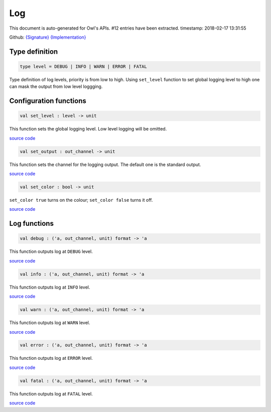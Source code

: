 Log
===============================================================================

This document is auto-generated for Owl's APIs.
#12 entries have been extracted.
timestamp: 2018-02-17 13:31:55

Github:
`{Signature} <https://github.com/ryanrhymes/owl/tree/master/src/base/misc/owl_log.mli>`_ 
`{Implementation} <https://github.com/ryanrhymes/owl/tree/master/src/base/misc/owl_log.ml>`_



Type definition
-------------------------------------------------------------------------------



.. code-block:: ocaml

  type level = DEBUG | INFO | WARN | ERROR | FATAL
    

Type definition of log levels, priority is from low to high. Using ``set_level``
function to set global logging level to high one can mask the output from low
level loggging.

Configuration functions
-------------------------------------------------------------------------------



.. code-block:: ocaml

  val set_level : level -> unit

This function sets the global logging level. Low level logging will be omitted.

`source code <https://github.com/ryanrhymes/owl/blob/master/src/base/misc/owl_log.ml#L33>`__



.. code-block:: ocaml

  val set_output : out_channel -> unit

This function sets the channel for the logging output. The default one is the
standard output.

`source code <https://github.com/ryanrhymes/owl/blob/master/src/base/misc/owl_log.ml#L35>`__



.. code-block:: ocaml

  val set_color : bool -> unit

``set_color true`` turns on the colour; ``set_color false`` turns it off.

`source code <https://github.com/ryanrhymes/owl/blob/master/src/base/misc/owl_log.ml#L37>`__



Log functions
-------------------------------------------------------------------------------



.. code-block:: ocaml

  val debug : ('a, out_channel, unit) format -> 'a

This function outputs log at ``DEBUG`` level.

`source code <https://github.com/ryanrhymes/owl/blob/master/src/base/misc/owl_log.ml#L73>`__



.. code-block:: ocaml

  val info : ('a, out_channel, unit) format -> 'a

This function outputs log at ``INFO`` level.

`source code <https://github.com/ryanrhymes/owl/blob/master/src/base/misc/owl_log.ml#L71>`__



.. code-block:: ocaml

  val warn : ('a, out_channel, unit) format -> 'a

This function outputs log at ``WARN`` level.

`source code <https://github.com/ryanrhymes/owl/blob/master/src/base/misc/owl_log.ml#L75>`__



.. code-block:: ocaml

  val error : ('a, out_channel, unit) format -> 'a

This function outputs log at ``ERROR`` level.

`source code <https://github.com/ryanrhymes/owl/blob/master/src/base/misc/owl_log.ml#L77>`__



.. code-block:: ocaml

  val fatal : ('a, out_channel, unit) format -> 'a

This function outputs log at ``FATAL`` level.

`source code <https://github.com/ryanrhymes/owl/blob/master/src/base/misc/owl_log.ml#L79>`__



